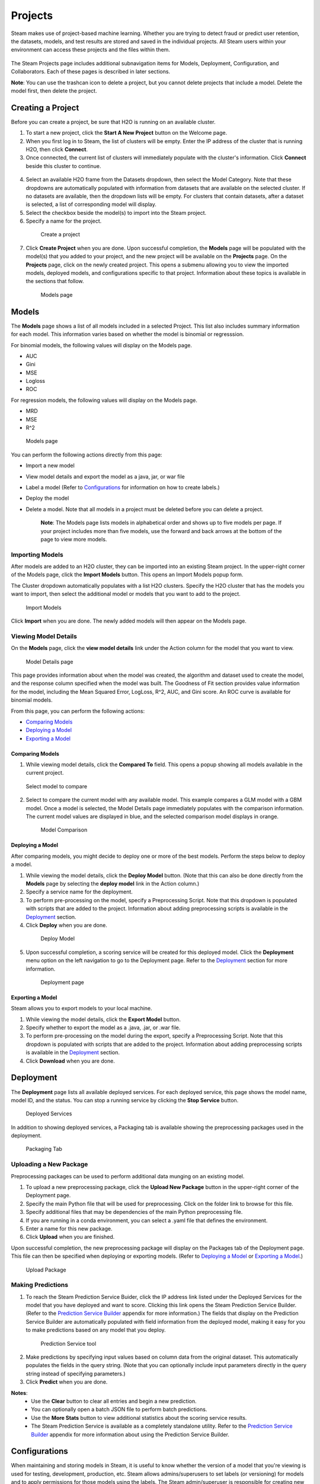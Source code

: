 Projects
========

Steam makes use of project-based machine learning. Whether you are trying to detect fraud or predict user retention, the datasets, models, and test results are stored and saved in the individual projects. All Steam users within your environment can access these projects and the files within them. 

.. figure:: images/projects_page.png
   :alt: Projects Page

The Steam Projects page includes additional subnavigation items for Models, Deployment, Configuration, and Collaborators. Each of these pages is described in later sections. 

**Note**: You can use the trashcan icon to delete a project, but you cannot delete projects that include a model. Delete the model first, then delete the project.

Creating a Project
------------------

Before you can create a project, be sure that H2O is running on an available cluster.

1. To start a new project, click the **Start A New Project** button on the Welcome page.
2. When you first log in to Steam, the list of clusters will be empty. Enter the IP address of the cluster that is running H2O, then click **Connect**. 
3. Once connected, the current list of clusters will immediately populate with the cluster's information. Click **Connect** beside this cluster to continue.

 .. figure:: images/connect_to_cluster.png
   :alt: Connect to a cluster

4. Select an available H2O frame from the Datasets dropdown, then select
   the Model Category. Note that these dropdowns are automatically populated
   with information from datasets that are available on the selected
   cluster. If no datasets are available, then the dropdown lists will be
   empty. For clusters that contain datasets, after a dataset is
   selected, a list of corresponding model will display.
5. Select the checkbox beside the model(s) to import into the Steam
   project. 
6. Specify a name for the project.

 .. figure:: images/create_project.png
   :alt: Create a Project

   Create a project

7. Click **Create Project** when you are done. Upon successful completion, the **Models** page will be populated with the model(s) that you added to your project, and the new project will be available on the **Projects** page. On the **Projects** page, click on the newly created project. This opens a submenu allowing you to view the imported models, deployed models, and configurations specific to that project. Information about these topics is available in the sections that follow.

 .. figure:: images/models_page.png
   :alt: Models page

   Models page

Models
------

The **Models** page shows a list of all models included in a selected
Project. This list also includes summary information for each model.
This information varies based on whether the model is binomial or
regresssion.

For binomial models, the following values will display on the Models
page.

-  AUC
-  Gini
-  MSE
-  Logloss
-  ROC

For regression models, the following values will display on the Models
page.

-  MRD
-  MSE
-  R^2

.. figure:: images/models_page.png
   :alt: Models page

   Models page

You can perform the following actions directly from this page:

-  Import a new model
-  View model details and export the model as a java, jar, or war file
-  Label a model (Refer to `Configurations`_ for information on how to create labels.)
-  Deploy the model
-  Delete a model. Note that all models in a project must be deleted before you can delete a project.

    **Note**: The Models page lists models in alphabetical order and
    shows up to five models per page. If your project includes more than five
    models, use the forward and back arrows at the bottom of the page to
    view more models.

Importing Models
~~~~~~~~~~~~~~~~

After models are added to an H2O cluster, they can be imported into an
existing Steam project. In the upper-right corner of the Models page,
click the **Import Models** button. This opens an Import Models popup
form.

The Cluster dropdown automatically populates with a list H2O clusters.
Specify the H2O cluster that has the models you want to import, then
select the additional model or models that you want to add to the
project.

.. figure:: images/import_models.png
   :alt: Import Models

   Import Models

Click **Import** when you are done. The newly added models will then
appear on the Models page.

Viewing Model Details
~~~~~~~~~~~~~~~~~~~~~

On the **Models** page, click the **view model details** link under the
Action column for the model that you want to view.

.. figure:: images/model_details.png
   :alt: Model Details page

   Model Details page

This page provides information about when the model was created, the
algorithm and dataset used to create the model, and the response column
specified when the model was built. The Goodness of Fit section provides
value information for the model, including the Mean Squared Error,
LogLoss, R^2, AUC, and Gini score. An ROC curve is available for
binomial models.

From this page, you can perform the following actions:

-  `Comparing Models`_
-  `Deploying a Model`_
-  `Exporting a Model`_

Comparing Models
^^^^^^^^^^^^^^^^

1. While viewing model details, click the **Compared To** field. This
   opens a popup showing all models available in the current project.

.. figure:: images/select_model.png
   :alt: Select model to compare

   Select model to compare

2. Select to compare the current model with any available model. This
   example compares a GLM model with a GBM model. Once a model is
   selected, the Model Details page immediately populates with the
   comparison information. The current model values are displayed in
   blue, and the selected comparison model displays in orange.

 .. figure:: images/model_compare.png
    :alt: Model Comparison

    Model Comparison

Deploying a Model
^^^^^^^^^^^^^^^^^

After comparing models, you might decide to deploy one or more of the
best models. Perform the steps below to deploy a model.

1. While viewing the model details, click the **Deploy Model** button.
   (Note that this can also be done directly from the **Models** page by
   selecting the **deploy model** link in the Action column.)
2. Specify a service name for the deployment.
3. To perform pre-processing on the model, specify a Preprocessing
   Script. Note that this dropdown is populated with scripts that are
   added to the project. Information about adding preprocessing scripts
   is available in the `Deployment`_ section.
4. Click **Deploy** when you are done.

 .. figure:: images/deploy_model.png
    :alt: Deploy Model

    Deploy Model

5. Upon successful completion, a scoring service will be created for this deployed model. Click the **Deployment** menu option on the left navigation to go to the Deployment page. Refer to the `Deployment`_ section for more information.

 .. figure:: images/deployment_page.png
    :alt: Deployment page
 
    Deployment page

Exporting a Model
^^^^^^^^^^^^^^^^^

Steam allows you to export models to your local machine.

1. While viewing the model details, click the **Export Model** button.
2. Specify whether to export the model as a .java, .jar, or .war file.
3. To perform pre-processing on the model during the export, specify a
   Preprocessing Script. Note that this dropdown is populated with
   scripts that are added to the project. Information about adding
   preprocessing scripts is available in the `Deployment`_ section.
4. Click **Download** when you are done.

.. figure:: images/export_model.png
   :alt: Deploy Model

Deployment
----------

The **Deployment** page lists all available deployed services. For each
deployed service, this page shows the model name, model ID, and the
status. You can stop a running service by clicking the **Stop Service**
button.

.. figure:: images/deployment_page.png
   :alt: Deployed Services

   Deployed Services

In addition to showing deployed services, a Packaging tab is available
showing the preprocessing packages used in the deployment.

.. figure:: images/packaging_tab.png
   :alt: Packaging Tab

   Packaging Tab

Uploading a New Package
~~~~~~~~~~~~~~~~~~~~~~~

Preprocessing packages can be used to perform additional data munging on
an existing model.

1. To upload a new preprocessing package, click the **Upload New
   Package** button in the upper-right corner of the Deployment page.
2. Specify the main Python file that will be used for preprocessing.
   Click on the folder link to browse for this file.
3. Specify additional files that may be dependencies of the main Python
   preprocessing file.
4. If you are running in a conda environment, you can select a .yaml file that defines the environment. 
5. Enter a name for this new package.
6. Click **Upload** when you are finished.

Upon successful completion, the new preprocessing package will display
on the Packages tab of the Deployment page. This file can then be
specified when deploying or exporting models. (Refer to `Deploying a
Model`_ or `Exporting a Model`_.)

.. figure:: images/upload_package.png
   :alt: Upload Package

   Upload Package

Making Predictions
~~~~~~~~~~~~~~~~~~

1. To reach the Steam Prediction Service Buider, click the IP address link listed under the Deployed Services for the model that you have deployed and want to score. Clicking this link opens the Steam Prediction Service Builder. (Refer to the `Prediction Service Builder <prediction_service.html>`__ appendix for more information.) The fields that display on the Prediction Service Builder are automatically populated with field information from the deployed model, making it easy for you to make predictions based on any model that you deploy.

 .. figure:: images/prediction_service.png
   :alt: Prediction Service tool

   Prediction Service tool

2. Make predictions by specifying input values based on column data from
   the original dataset. This automatically populates the fields in the
   query string. (Note that you can optionally include input parameters
   directly in the query string instead of specifying parameters.)

3. Click **Predict** when you are done.

**Notes**: 
 - Use the **Clear** button to clear all entries and begin a new prediction. 
 - You can optionally open a batch JSON file to perform batch predictions.  
 - Use the **More Stats** button to view additional statistics about the scoring service results.
 - The Steam Prediction Service is available as a completely standalone utility. Refer to the `Prediction Service Builder <prediction_service.html>`__ appendix for more information about using the Prediction Service Builder. 

Configurations
--------------

When maintaining and storing models in Steam, it is useful to know whether the version of a model that you're viewing is used for testing, development, production, etc. Steam allows admins/superusers to set labels (or versioning) for models and to apply permissions for those models using the labels. The Steam admin/superuser is responsible for creating new Steam users and setting roles and workgroups for those users. When setting Steam project configurations, labels can be created that allow, for example, only users in a Production workgroup to label a model as a Deployment model.

When a label is applied to a model, the Project Configurations page will show all models associated with a label.

.. figure :: images/model_labels.png
   :alt: Project Configurations page
   
   Project Configurations page

Creating a New Label
~~~~~~~~~~~~~~~~~~~~

1. On the Configurations page, click the **Create New Label** button.
2. Enter a unique name for the label, then provide a description.
3. Click **Save** when you are done.

 .. figure:: images/create_label.png
   :alt: Create a Label

   Create a Label

Upon successful completion, the new label will display on the Project
Configurations page and can be edited or deleted. This label will also
be available on the Models page in the **label as** dropdown. The
following image shows two labels in the **label as** dropdown: deploy
and test.

.. figure:: images/label_as.png
  :alt: Label as

  "Label as" options


Collaborators
-------------

The Collaborators page shows the users who have been added to the Steam database as well as the Labels Access (permissions) assigned to each user. Currently, users can only be added by the Steam superuser using the CLI.

.. figure:: images/collaborators.png
   :alt: Collaborators page

